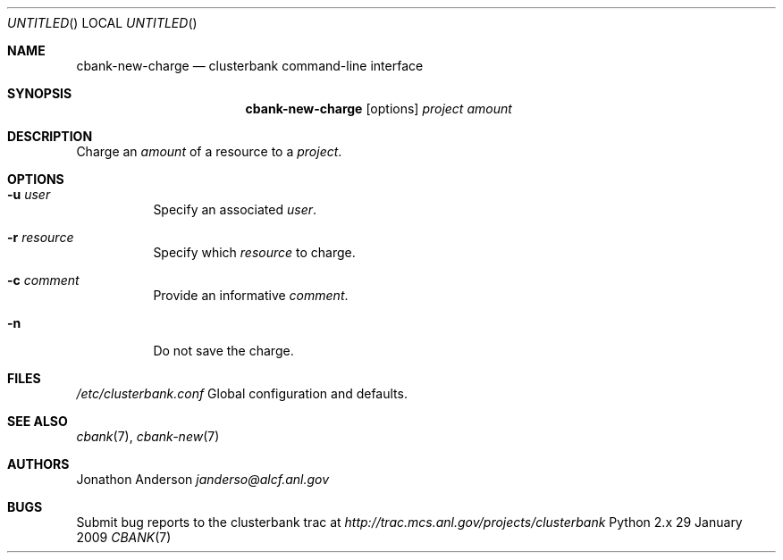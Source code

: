 .Dd 29 January 2009
.Os Python 2.x
.Dt CBANK 7 USD
.Sh NAME
.Nm cbank-new-charge
.Nd clusterbank command-line interface
.Sh SYNOPSIS
.Nm
.Op options
.Ar project
.Ar amount
.Sh DESCRIPTION
Charge an
.Ar amount
of a resource to a
.Ar project .
.Sh OPTIONS
.Bl -tag
.It Fl u Ar user
Specify an associated
.Ar user .
.It Fl r Ar resource
Specify which
.Ar resource
to charge.
.It Fl c Ar comment
Provide an informative
.Ar comment .
.It Fl n
Do not save the charge.
.El
.Sh FILES
.Bl -item
.It
.Pa /etc/clusterbank.conf
Global configuration and defaults.
.El
.Sh SEE ALSO
.Xr cbank 7 ,
.Xr cbank-new 7
.Sh AUTHORS
.An Jonathon Anderson
.Ad janderso@alcf.anl.gov
.Sh BUGS
Submit bug reports to the clusterbank trac at
.Ad http://trac.mcs.anl.gov/projects/clusterbank
